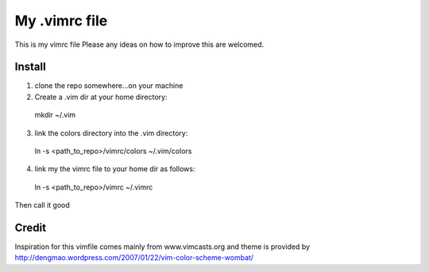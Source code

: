 My .vimrc file
===============

This is my vimrc file
Please any ideas on how to improve this are welcomed.


Install
---------

1. clone the repo somewhere...on your machine

2. Create a .vim dir at your home directory:
  
  mkdir ~/.vim

3. link the colors directory into the .vim directory:
  
  ln -s <path_to_repo>/vimrc/colors ~/.vim/colors

4. link my the vimrc file to your home dir as follows:
  
  ln -s <path_to_repo>/vimrc ~/.vimrc


Then call it good


Credit
-------

Inspiration for this vimfile comes mainly from www.vimcasts.org
and theme is provided by http://dengmao.wordpress.com/2007/01/22/vim-color-scheme-wombat/
